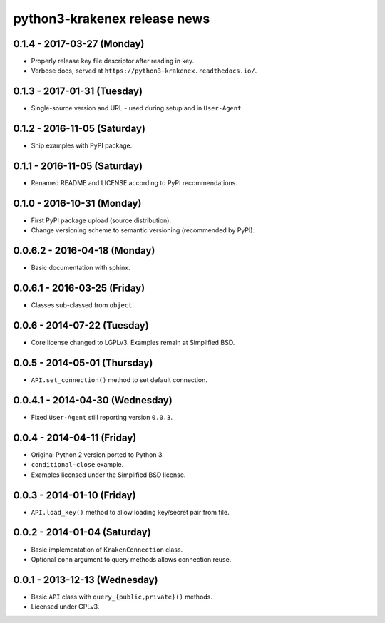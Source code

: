 python3-krakenex release news
=============================

0.1.4 - 2017-03-27 (Monday)
---------------------------
* Properly release key file descriptor after reading in key.
* Verbose docs, served at ``https://python3-krakenex.readthedocs.io/``.

0.1.3 - 2017-01-31 (Tuesday)
----------------------------
* Single-source version and URL - used during setup and in ``User-Agent``.

0.1.2 - 2016-11-05 (Saturday)
-----------------------------
* Ship examples with PyPI package.

0.1.1 - 2016-11-05 (Saturday)
-----------------------
* Renamed README and LICENSE according to PyPI recommendations.

0.1.0 - 2016-10-31 (Monday)
---------------------------
* First PyPI package upload (source distribution).
* Change versioning scheme to semantic versioning (recommended by PyPI).

0.0.6.2 - 2016-04-18 (Monday)
-----------------------------
* Basic documentation with sphinx.

0.0.6.1 - 2016-03-25 (Friday)
-----------------------------
* Classes sub-classed from ``object``.

0.0.6 - 2014-07-22 (Tuesday)
----------------------------
* Core license changed to LGPLv3. Examples remain at Simplified BSD.

0.0.5 - 2014-05-01 (Thursday)
-----------------------------
* ``API.set_connection()`` method to set default connection.

0.0.4.1 - 2014-04-30 (Wednesday)
--------------------------------
* Fixed ``User-Agent`` still reporting version ``0.0.3``.

0.0.4 - 2014-04-11 (Friday)
---------------------------
* Original Python 2 version ported to Python 3.
* ``conditional-close`` example.
* Examples licensed under the Simplified BSD license.

0.0.3 - 2014-01-10 (Friday)
---------------------------
* ``API.load_key()`` method to allow loading key/secret pair from file.

0.0.2 - 2014-01-04 (Saturday)
-----------------------------
* Basic implementation of ``KrakenConnection`` class.
* Optional ``conn`` argument to query methods allows connection reuse.

0.0.1 - 2013-12-13 (Wednesday)
------------------------------
* Basic ``API`` class with ``query_{public,private}()`` methods.
* Licensed under GPLv3.
